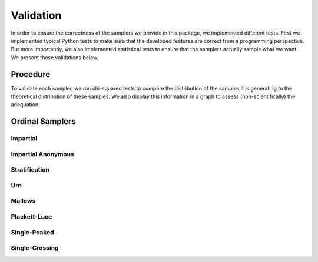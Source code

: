 .. _validation:

Validation
==========

In order to ensure the correctness of the samplers we provide in this package,
we implemented different tests. First we implemented typical Python tests to make sure
that the developed features are correct from a programming perspective. But more
importantly, we also implemented statistical tests to ensure that the samplers
actually sample what we want. We present these validations below.

Procedure
---------

To validate each sampler, we ran chi-squared tests to compare the distribution of the
samples it is generating to the theoretical distribution of these samples. We also
display this information in a graph to assess (non-scientifically) the adequation.

Ordinal Samplers
----------------

Impartial
~~~~~~~~~

.. image:: validation_plots/ordinal/ordinal_impartial.png
  :width: 500
  :alt: Observed versus theoretical frequencies for the impartial culture

Impartial Anonymous
~~~~~~~~~~~~~~~~~~~

.. image:: validation_plots/ordinal/ordinal_impartial_anonymous.png
  :width: 500
  :alt: Observed versus theoretical frequencies for the impartial anonymous culture

Stratification
~~~~~~~~~~~~~~

.. image:: validation_plots/ordinal/stratification_0.png
  :width: 500
  :alt: Observed versus theoretical frequencies for the stratification culture with weight=0

.. image:: validation_plots/ordinal/stratification_0.2.png
  :width: 500
  :alt: Observed versus theoretical frequencies for the stratification culture with weight=0.2

.. image:: validation_plots/ordinal/stratification_0.6.png
  :width: 500
  :alt: Observed versus theoretical frequencies for the stratification culture with weight=0.6

.. image:: validation_plots/ordinal/stratification_1.png
  :width: 500
  :alt: Observed versus theoretical frequencies for the stratification culture with weight=1

Urn
~~~

.. image:: validation_plots/ordinal/urn_0.png
  :width: 500
  :alt: Observed versus theoretical frequencies for Mallow's model with alpha=0

.. image:: validation_plots/ordinal/urn_0.041666666666666664.png
  :width: 500
  :alt: Observed versus theoretical frequencies for Mallow's model with alpha=0

.. image:: validation_plots/ordinal/urn_0.5.png
  :width: 500
  :alt: Observed versus theoretical frequencies for Mallow's model with alpha=0

.. image:: validation_plots/ordinal/urn_1.png
  :width: 500
  :alt: Observed versus theoretical frequencies for Mallow's model with alpha=0


Mallows
~~~~~~~

.. image:: validation_plots/ordinal/mallows_0.1.png
  :width: 500
  :alt: Observed versus theoretical frequencies for Mallow's model with phi=0.1

.. image:: validation_plots/ordinal/mallows_0.5.png
  :width: 500
  :alt: Observed versus theoretical frequencies for Mallow's model with phi=0.5

.. image:: validation_plots/ordinal/mallows_0.8.png
  :width: 500
  :alt: Observed versus theoretical frequencies for Mallow's model with phi=0.8

.. image:: validation_plots/ordinal/mallows_1.png
  :width: 500
  :alt: Observed versus theoretical frequencies for Mallow's model with phi=1

Plackett-Luce
~~~~~~~~~~~~~

.. image:: validation_plots/ordinal/plackett_luce_0.png
  :width: 500
  :alt: Observed versus theoretical frequencies for the Plackette-Luce model

.. image:: validation_plots/ordinal/plackett_luce_1.png
  :width: 500
  :alt: Observed versus theoretical frequencies for the Plackette-Luce model

.. image:: validation_plots/ordinal/plackett_luce_2.png
  :width: 500
  :alt: Observed versus theoretical frequencies for the Plackette-Luce model

Single-Peaked
~~~~~~~~~~~~~

.. image:: validation_plots/ordinal/sp_walsh.png
  :width: 500
  :alt: Observed versus theoretical frequencies for the Walsh single-peaked culture

.. image:: validation_plots/ordinal/sp_conitzer.png
  :width: 500
  :alt: Observed versus theoretical frequencies for the Conitzer single-peaked culture

.. image:: validation_plots/ordinal/sp_circle.png
  :width: 500
  :alt: Observed versus theoretical frequencies for the single-peaked on a circle culture

Single-Crossing
~~~~~~~~~~~~~~~

.. image:: validation_plots/ordinal/single_crossing_impartial.png
  :width: 500
  :alt: Observed versus theoretical frequencies for the single-crossing culture


.. image:: validation_plots/ordinal/single_crossing.png
  :width: 500
  :alt: Observed versus theoretical frequencies for the impartial single-crossing culture

